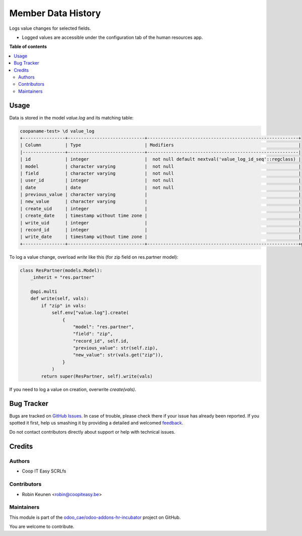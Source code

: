 ===================
Member Data History
===================

.. !!!!!!!!!!!!!!!!!!!!!!!!!!!!!!!!!!!!!!!!!!!!!!!!!!!!
   !! This file is generated by oca-gen-addon-readme !!
   !! changes will be overwritten.                   !!
   !!!!!!!!!!!!!!!!!!!!!!!!!!!!!!!!!!!!!!!!!!!!!!!!!!!!

.. |badge1| image:: https://img.shields.io/badge/maturity-Beta-yellow.png
    :target: https://odoo-community.org/page/development-status
    :alt: Beta
.. |badge2| image:: https://img.shields.io/badge/licence-AGPL--3-blue.png
    :target: http://www.gnu.org/licenses/agpl-3.0-standalone.html
    :alt: License: AGPL-3
.. |badge3| image:: https://img.shields.io/badge/github-odoo_cae%2Fodoo--addons--hr--incubator-lightgray.png?logo=github
    :target: https://github.com/odoo_cae/odoo-addons-hr-incubator/tree/12.0/member_data_history
    :alt: odoo_cae/odoo-addons-hr-incubator

|badge1| |badge2| |badge3| 

Logs value changes for selected fields.

* Logged values are accessible under the configuration tab of the human resources app.

**Table of contents**

.. contents::
   :local:

Usage
=====

Data is stored in the model `value.log` and its matching table:

.. code-block:: console

    coopaname-test> \d value_log
    +----------------+-----------------------------+---------------------------------------------------------+
    | Column         | Type                        | Modifiers                                               |
    |----------------+-----------------------------+---------------------------------------------------------|
    | id             | integer                     |  not null default nextval('value_log_id_seq'::regclass) |
    | model          | character varying           |  not null                                               |
    | field          | character varying           |  not null                                               |
    | user_id        | integer                     |  not null                                               |
    | date           | date                        |  not null                                               |
    | previous_value | character varying           |                                                         |
    | new_value      | character varying           |                                                         |
    | create_uid     | integer                     |                                                         |
    | create_date    | timestamp without time zone |                                                         |
    | write_uid      | integer                     |                                                         |
    | record_id      | integer                     |                                                         |
    | write_date     | timestamp without time zone |                                                         |
    +----------------+-----------------------------+---------------------------------------------------------+g


To log a value change, overload `write` like this
(for zip field on res.partner model):

.. code-block:: python

    class ResPartner(models.Model):
        _inherit = "res.partner"

        @api.multi
        def write(self, vals):
            if "zip" in vals:
                self.env["value.log"].create(
                    {
                        "model": "res.partner",
                        "field": "zip",
                        "record_id", self.id,
                        "previous_value": str(self.zip),
                        "new_value": str(vals.get("zip")),
                    }
                )
            return super(ResPartner, self).write(vals)

If you need to log a value on creation, overwrite `create(vals)`.

Bug Tracker
===========

Bugs are tracked on `GitHub Issues <https://github.com/odoo_cae/odoo-addons-hr-incubator/issues>`_.
In case of trouble, please check there if your issue has already been reported.
If you spotted it first, help us smashing it by providing a detailed and welcomed
`feedback <https://github.com/odoo_cae/odoo-addons-hr-incubator/issues/new?body=module:%20member_data_history%0Aversion:%2012.0%0A%0A**Steps%20to%20reproduce**%0A-%20...%0A%0A**Current%20behavior**%0A%0A**Expected%20behavior**>`_.

Do not contact contributors directly about support or help with technical issues.

Credits
=======

Authors
~~~~~~~

* Coop IT Easy SCRLfs

Contributors
~~~~~~~~~~~~

* Robin Keunen <robin@coopiteasy.be>

Maintainers
~~~~~~~~~~~

This module is part of the `odoo_cae/odoo-addons-hr-incubator <https://github.com/odoo_cae/odoo-addons-hr-incubator/tree/12.0/member_data_history>`_ project on GitHub.

You are welcome to contribute.
